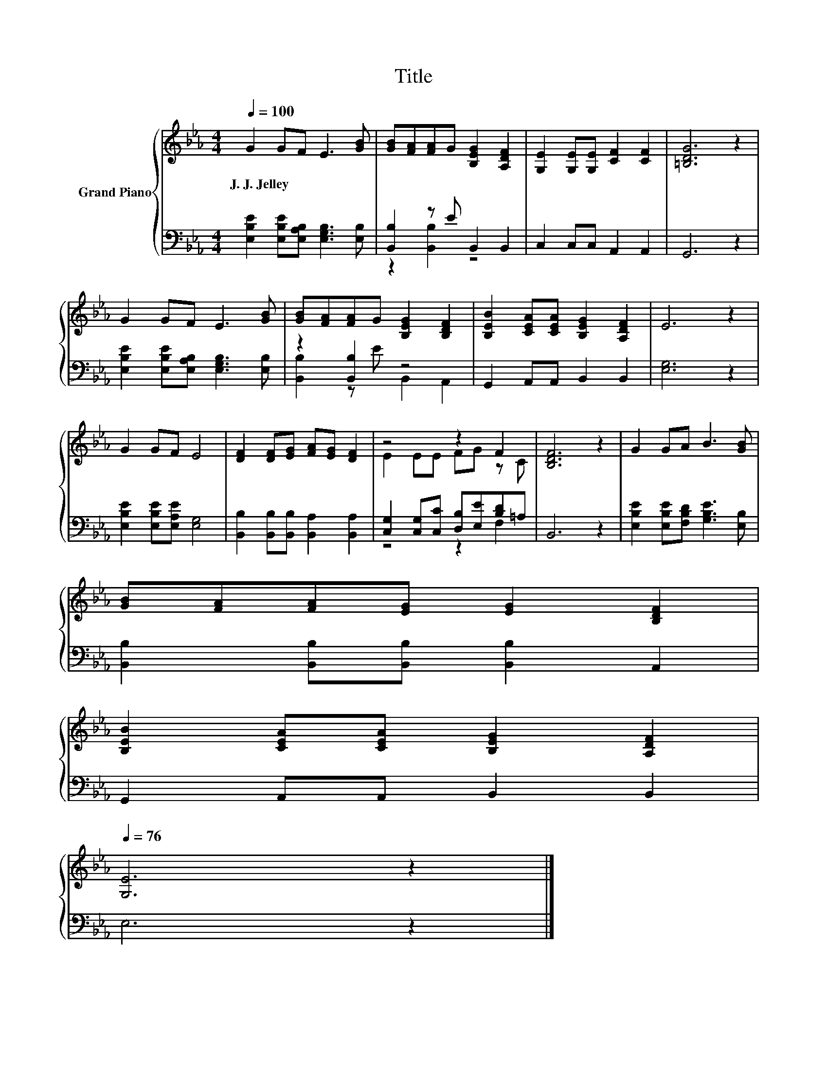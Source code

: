 X:1
T:Title
%%score { ( 1 4 ) | ( 2 3 ) }
L:1/8
Q:1/4=100
M:4/4
K:Eb
V:1 treble nm="Grand Piano"
V:4 treble 
V:2 bass 
V:3 bass 
V:1
 G2 GF E3 [GB] | [GB][FA][FA]G [B,EG]2 [A,DF]2 | [G,E]2 [G,E][G,E] [CF]2 [CF]2 | [=B,DG]6 z2 | %4
w: J.~J.~Jelley * * * *||||
 G2 GF E3 [GB] | [GB][FA][FA]G [B,EG]2 [B,DF]2 | [B,EB]2 [CEA][CEA] [B,EG]2 [A,DF]2 | E6 z2 | %8
w: ||||
 G2 GF E4 | [DF]2 [DF][EG] [FA][EG] [DF]2 | z4 z2 F2 | [B,DF]6 z2 | G2 GA B3 [GB] | %13
w: |||||
 [GB][FA][FA][EG] [EG]2 [B,DF]2 | %14
w: |
 [B,EB]2 [CEA][CEA] [B,EG]2 [A,DF]2[Q:1/4=99][Q:1/4=97][Q:1/4=96][Q:1/4=94][Q:1/4=93][Q:1/4=91][Q:1/4=90][Q:1/4=88][Q:1/4=87][Q:1/4=85][Q:1/4=84][Q:1/4=82][Q:1/4=81][Q:1/4=79][Q:1/4=78][Q:1/4=76] | %15
w: |
 [G,E]6 z2 |] %16
w: |
V:2
 [E,B,E]2 [E,B,E][E,A,B,] [E,G,B,]3 [E,B,] | [B,,B,]2 z E B,,2 B,,2 | C,2 C,C, A,,2 A,,2 | %3
 G,,6 z2 | [E,B,E]2 [E,B,E][E,A,B,] [E,G,B,]3 [E,B,] | z2 [B,,B,]2 z4 | G,,2 A,,A,, B,,2 B,,2 | %7
 [E,G,]6 z2 | [E,B,E]2 [E,B,E][E,A,E] [E,G,]4 | [B,,B,]2 [B,,B,][B,,B,] [B,,A,]2 [B,,A,]2 | %10
 [C,G,]2 [C,G,][C,C] [D,B,][E,E][B,D]=A, | B,,6 z2 | [E,B,E]2 [E,B,E][F,B,D] [G,B,E]3 [E,B,] | %13
 [B,,B,]2 [B,,B,][B,,B,] [B,,B,]2 A,,2 | G,,2 A,,A,, B,,2 B,,2 | E,6 z2 |] %16
V:3
 x8 | z2 [B,,B,]2 z4 | x8 | x8 | x8 | [B,,B,]2 z E B,,2 A,,2 | x8 | x8 | x8 | x8 | z4 z2 F,2 | x8 | %12
 x8 | x8 | x8 | x8 |] %16
V:4
 x8 | x8 | x8 | x8 | x8 | x8 | x8 | x8 | x8 | x8 | E2 EE FG z C | x8 | x8 | x8 | x8 | x8 |] %16

